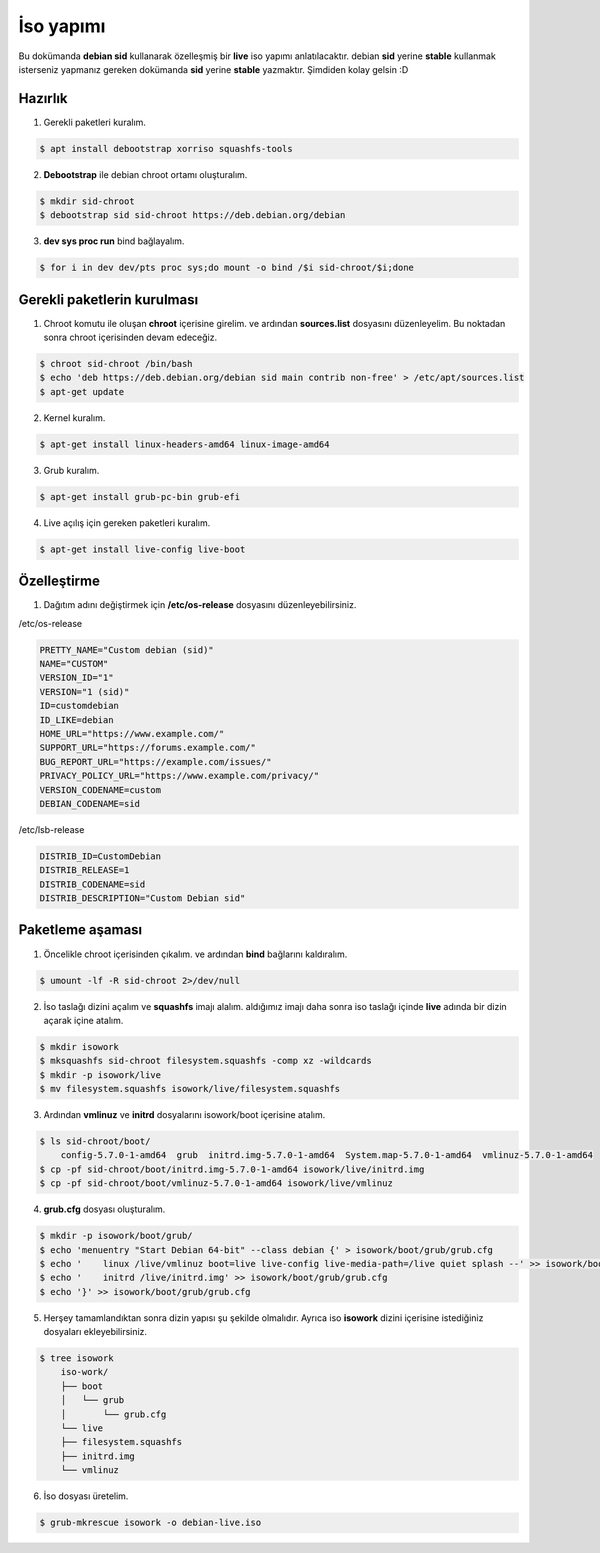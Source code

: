 İso yapımı
==========
Bu dokümanda **debian sid** kullanarak özelleşmiş bir **live** iso yapımı anlatılacaktır. debian **sid** yerine **stable** kullanmak isterseniz yapmanız gereken dokümanda **sid** yerine **stable** yazmaktır. Şimdiden kolay gelsin :D

Hazırlık
^^^^^^^^

1. Gerekli paketleri kuralım.

.. code-block:: shell

	$ apt install debootstrap xorriso squashfs-tools
	
2. **Debootstrap** ile debian chroot ortamı oluşturalım.

.. code-block:: shell

	$ mkdir sid-chroot
	$ debootstrap sid sid-chroot https://deb.debian.org/debian

3. **dev sys proc run** bind bağlayalım.

.. code-block:: shell

	$ for i in dev dev/pts proc sys;do mount -o bind /$i sid-chroot/$i;done
	
Gerekli paketlerin kurulması
^^^^^^^^^^^^^^^^^^^^^^^^^^^^

1. Chroot komutu ile oluşan **chroot** içerisine girelim. ve ardından **sources.list** dosyasını düzenleyelim. Bu noktadan sonra chroot içerisinden devam edeceğiz.

.. code-block:: shell

	$ chroot sid-chroot /bin/bash
	$ echo 'deb https://deb.debian.org/debian sid main contrib non-free' > /etc/apt/sources.list
	$ apt-get update

2. Kernel kuralım.

.. code-block:: shell

	$ apt-get install linux-headers-amd64 linux-image-amd64
	
3. Grub kuralım.

.. code-block:: shell

	$ apt-get install grub-pc-bin grub-efi

4. Live açılış için gereken paketleri kuralım.

.. code-block:: shell

	$ apt-get install live-config live-boot

Özelleştirme
^^^^^^^^^^^^

1. Dağıtım adını değiştirmek için **/etc/os-release** dosyasını düzenleyebilirsiniz.

/etc/os-release

.. code-block:: shell
	
	PRETTY_NAME="Custom debian (sid)"
	NAME="CUSTOM"
	VERSION_ID="1"
	VERSION="1 (sid)"
	ID=customdebian
	ID_LIKE=debian
	HOME_URL="https://www.example.com/"
	SUPPORT_URL="https://forums.example.com/"
	BUG_REPORT_URL="https://example.com/issues/"
	PRIVACY_POLICY_URL="https://www.example.com/privacy/"
	VERSION_CODENAME=custom
	DEBIAN_CODENAME=sid

/etc/lsb-release

.. code-block:: shell

	DISTRIB_ID=CustomDebian
	DISTRIB_RELEASE=1
	DISTRIB_CODENAME=sid
	DISTRIB_DESCRIPTION="Custom Debian sid"

Paketleme aşaması
^^^^^^^^^^^^^^^^^
1.  Öncelikle chroot içerisinden çıkalım. ve ardından **bind** bağlarını kaldıralım.

.. code-block:: shell

	$ umount -lf -R sid-chroot 2>/dev/null
	
2. İso taslağı dizini açalım ve **squashfs** imajı alalım. aldığımız imajı daha sonra iso taslağı içinde **live** adında bir dizin açarak içine atalım.

.. code-block:: shell
	
	$ mkdir isowork
	$ mksquashfs sid-chroot filesystem.squashfs -comp xz -wildcards
	$ mkdir -p isowork/live
	$ mv filesystem.squashfs isowork/live/filesystem.squashfs

3. Ardından **vmlinuz** ve **initrd** dosyalarını isowork/boot içerisine atalım.

.. code-block:: shell

	$ ls sid-chroot/boot/
	    config-5.7.0-1-amd64  grub  initrd.img-5.7.0-1-amd64  System.map-5.7.0-1-amd64  vmlinuz-5.7.0-1-amd64
	$ cp -pf sid-chroot/boot/initrd.img-5.7.0-1-amd64 isowork/live/initrd.img
        $ cp -pf sid-chroot/boot/vmlinuz-5.7.0-1-amd64 isowork/live/vmlinuz

4. **grub.cfg** dosyası oluşturalım.

.. code-block:: shell

	$ mkdir -p isowork/boot/grub/
	$ echo 'menuentry "Start Debian 64-bit" --class debian {' > isowork/boot/grub/grub.cfg
	$ echo '    linux /live/vmlinuz boot=live live-config live-media-path=/live quiet splash --' >> isowork/boot/grub/grub.cfg
	$ echo '    initrd /live/initrd.img' >> isowork/boot/grub/grub.cfg
	$ echo '}' >> isowork/boot/grub/grub.cfg

5. Herşey tamamlandıktan sonra dizin yapısı şu şekilde olmalıdır. Ayrıca iso **isowork** dizini içerisine istediğiniz dosyaları ekleyebilirsiniz.

.. code-block:: shell

	$ tree isowork
	    iso-work/
	    ├── boot
	    │   └── grub
	    │       └── grub.cfg
	    └── live
    	    ├── filesystem.squashfs
    	    ├── initrd.img
    	    └── vmlinuz

6. İso dosyası üretelim. 

.. code-block:: shell

	$ grub-mkrescue isowork -o debian-live.iso
